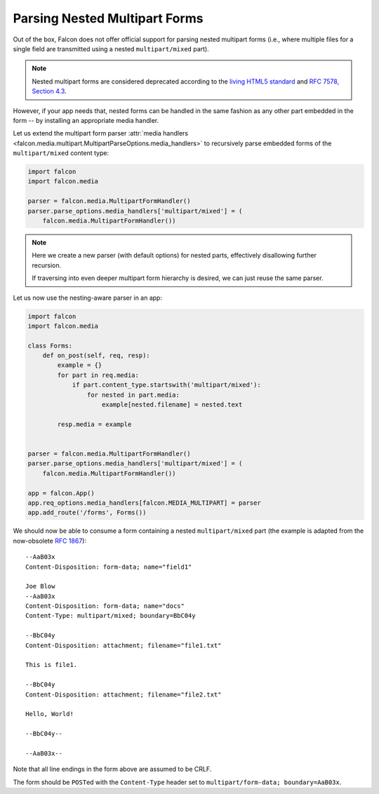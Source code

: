 .. _nested-multipart-forms:

Parsing Nested Multipart Forms
==============================

Out of the box, Falcon does not offer official support for parsing nested
multipart forms (i.e., where multiple files for a single field are transmitted
using a nested ``multipart/mixed`` part).

.. note::
    Nested multipart forms are considered deprecated according to the
    `living HTML5 standard
    <https://html.spec.whatwg.org/multipage/form-control-infrastructure.html>`_
    and
    `RFC 7578, Section 4.3 <https://tools.ietf.org/html/rfc7578#section-4.3>`_.

However, if your app needs that, nested forms can be handled in the same
fashion as any other part embedded in the form -- by installing an appropriate
media handler.

Let us extend the multipart form parser :attr:`media handlers
<falcon.media.multipart.MultipartParseOptions.media_handlers>` to recursively
parse embedded forms of the ``multipart/mixed`` content type:

.. code:: python

    import falcon
    import falcon.media

    parser = falcon.media.MultipartFormHandler()
    parser.parse_options.media_handlers['multipart/mixed'] = (
        falcon.media.MultipartFormHandler())

.. note::
    Here we create a new parser (with default options) for nested parts,
    effectively disallowing further recursion.

    If traversing into even deeper multipart form hierarchy is desired, we
    can just reuse the same parser.

Let us now use the nesting-aware parser in an app:

.. code:: python

    import falcon
    import falcon.media

    class Forms:
        def on_post(self, req, resp):
            example = {}
            for part in req.media:
                if part.content_type.startswith('multipart/mixed'):
                    for nested in part.media:
                        example[nested.filename] = nested.text

            resp.media = example


    parser = falcon.media.MultipartFormHandler()
    parser.parse_options.media_handlers['multipart/mixed'] = (
        falcon.media.MultipartFormHandler())

    app = falcon.App()
    app.req_options.media_handlers[falcon.MEDIA_MULTIPART] = parser
    app.add_route('/forms', Forms())

We should now be able to consume a form containing a nested ``multipart/mixed``
part (the example is adapted from the now-obsolete
`RFC 1867 <https://tools.ietf.org/html/rfc1867>`_)::

    --AaB03x
    Content-Disposition: form-data; name="field1"

    Joe Blow
    --AaB03x
    Content-Disposition: form-data; name="docs"
    Content-Type: multipart/mixed; boundary=BbC04y

    --BbC04y
    Content-Disposition: attachment; filename="file1.txt"

    This is file1.

    --BbC04y
    Content-Disposition: attachment; filename="file2.txt"

    Hello, World!

    --BbC04y--

    --AaB03x--

Note that all line endings in the form above are assumed to be CRLF.

The form should be ``POST``\ed with the ``Content-Type`` header set to
``multipart/form-data; boundary=AaB03x``.
